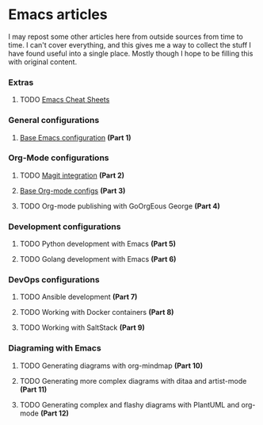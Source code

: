 * Emacs articles

I may repost some other articles here from outside sources from time to time. I can't cover everything, and this gives me a way to collect the stuff I have found useful into a single place. Mostly though I hope to be filling this with original content.

*** Extras

****** TODO [[/org/emacs-cheat-sheet.org.org][Emacs Cheat Sheets]]

*** General configurations

****** [[https://blog.fossco.de/org/emacs-base-config.org.org][Base Emacs configuration]] *(Part 1)*

*** Org-Mode configurations

****** TODO [[/org/emacs-magit.org.org][Magit integration]] *(Part 2)*
****** [[https://blog.fossco.de/org/emacs-org-mode-configs.org.org][Base Org-mode configs]] *(Part 3)*
****** TODO Org-mode publishing with GoOrgEous George *(Part 4)*

*** Development configurations

****** TODO Python development with Emacs *(Part 5)*
****** TODO Golang development with Emacs *(Part 6)*

*** DevOps configurations

****** TODO Ansible development *(Part 7)*
****** TODO Working with Docker containers *(Part 8)*
****** TODO Working with SaltStack *(Part 9)*

*** Diagraming with Emacs

****** TODO Generating diagrams with org-mindmap *(Part 10)*
****** TODO Generating more complex diagrams with ditaa and artist-mode *(Part 11)*
****** TODO Generating complex and flashy diagrams with PlantUML and org-mode *(Part 12)*
